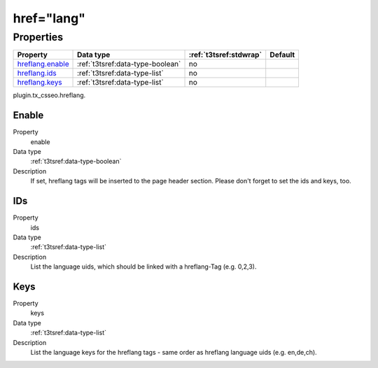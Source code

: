 ﻿.. ==================================================
.. FOR YOUR INFORMATION
.. --------------------------------------------------
.. -*- coding: utf-8 -*- with BOM.

href="lang"
-----------

Properties
^^^^^^^^^^

.. container:: ts-properties

	============================= ===================================== ======================= ====================
	Property                      Data type                             :ref:`t3tsref:stdwrap`  Default
	============================= ===================================== ======================= ====================
	`hreflang.enable`_            :ref:`t3tsref:data-type-boolean`      no
	`hreflang.ids`_               :ref:`t3tsref:data-type-list`         no
	`hreflang.keys`_              :ref:`t3tsref:data-type-list`         no
	============================= ===================================== ======================= ====================

plugin.tx_csseo.hreflang.

.. _hreflang.enable:

Enable
""""""

.. container:: table-row

   Property
         enable
   Data type
         :ref:`t3tsref:data-type-boolean`
   Description
         If set, hreflang tags will be inserted to the page header section. Please don't forget to set the ids and keys, too.

.. _hreflang.ids:

IDs
"""

.. container:: table-row

   Property
         ids
   Data type
         :ref:`t3tsref:data-type-list`
   Description
         List the language uids, which should be linked with a hreflang-Tag (e.g. 0,2,3).

.. _hreflang.keys:

Keys
""""

.. container:: table-row

   Property
         keys
   Data type
         :ref:`t3tsref:data-type-list`
   Description
         List the language keys for the hreflang tags - same order as hreflang language uids (e.g. en,de,ch).

